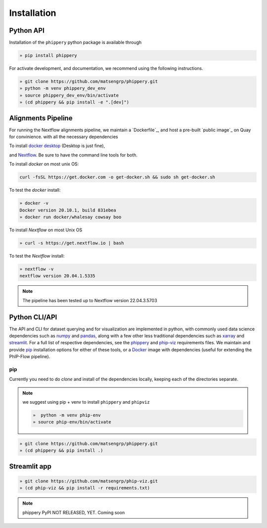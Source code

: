 
.. _sec_install_intro:

============
Installation
============


^^^^^^^^^^
Python API
^^^^^^^^^^

Installation of the ``phippery`` python package is available through

.. code-block::

  » pip install phippery

For activate development, and documentation, we recommend using the following
instructions. 

.. code-block::

  » git clone https://github.com/matsengrp/phippery.git
  » python -m venv phippery_dev_env
  » source phippery_dev_env/bin/activate
  » (cd phippery && pip install -e ".[dev]")

.. seealso:: for more information about how to contribute
  please see the :ref:`Development <sec_dev_intro>` page.


^^^^^^^^^^^^^^^^^^^
Alignments Pipeline
^^^^^^^^^^^^^^^^^^^

For running the Nextflow alignments pipeline,
we maintain a `Dockerfile`_, 
and host a pre-built `public image`_ on Quay for convinience.
with all the necessary
dependencies

To install
`docker desktop <https://www.docker.com/products/docker-desktop>`_ 
(Desktop is just fine), 

and 
`Nextflow <https://www.nextflow.io/docs/latest/getstarted.html>`_. 
Be sure to have the command line tools for both.

To install `docker` on most unix OS:

.. code-block:: bash

    curl -fsSL https://get.docker.com -o get-docker.sh && sudo sh get-docker.sh

To test the `docker` install:

.. code-block:: bash

   » docker -v
   Docker version 20.10.1, build 831ebea
   » docker run docker/whalesay cowsay boo

To install `Nextflow` on most Unix OS

.. code-block:: bash

   » curl -s https://get.nextflow.io | bash 

To test the `Nextflow` install:

.. code-block:: bash

   » nextflow -v
   nextflow version 20.04.1.5335

.. note:: The pipeline has been tested up to Nextflow version 22.04.3.5703   

.. _sec_installation_phippery:

^^^^^^^^^^^^^^^^^^^^^^^^
Python CLI/API
^^^^^^^^^^^^^^^^^^^^^^^^

The API and CLI for dataset querying and for visualization 
are implemented in python, with commonly used data science
dependencies such as 
`numpy <https://numpy.org/doc/stable/user/basics.dispatch.html>`_ and
`pandas <https://pandas.pydata.org/>`_, 
along with a few other less traditional dependencies such as 
`xarray <http://xarray.pydata.org/en/stable/>`_ and
`streamlit <https://docs.streamlit.io/en/stable/>`_. 
For a full list of respective dependencies, see the 
`phippery <https://github.com/matsengrp/phippery/blob/master/requirements.txt>`_ and 
`phip-viz <https://github.com/matsengrp/phip-viz/blob/main/requirements.txt>`_ 
requirements files. We maintain and provide
`pip <https://pypi.org/>`_ 
installation options for either of these tools, or a 
`Docker <https://www.docker.com/>`_ 
image with dependencies 
(useful for extending the PhIP-Flow pipeline).


pip
^^^

Currently you need to do `clone` and install of the dependencies locally,
keeping each of the directories separate.
 
.. note::
   we suggest using pip + venv to install ``phippery`` and ``phipviz``

   .. code-block::

     »  python -m venv phip-env
     » source phip-env/bin/activate

.. code-block::     

   » git clone https://github.com/matsengrp/phippery.git
   » (cd phippery && pip install .)

^^^^^^^^^^^^^
Streamlit app
^^^^^^^^^^^^^

.. code-block::  

  » git clone https://github.com/matsengrp/phip-viz.git
  » (cd phip-viz && pip install -r requirements.txt)

.. note:: phippery PyPI NOT RELEASED, YET. Coming soon



